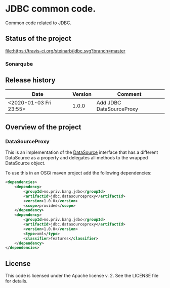 * JDBC common code.

Common code related to JDBC.

** Status of the project

[[https://travis-ci.org/steinarb/jdbc][file:https://travis-ci.org/steinarb/jdbc.svg?branch=master]] [[https://sonarcloud.io/dashboard?id=no.priv.bang.jdbc%3Ajdbc][file:https://sonarcloud.io/api/project_badges/measure?project=no.priv.bang.jdbc%3Ajdbc&metric=alert_status#.svg]] [[https://maven-badges.herokuapp.com/maven-central/no.priv.bang.jdbc/jdbc][file:https://maven-badges.herokuapp.com/maven-central/no.priv.bang.jdbc/jdbc/badge.svg]] [[https://www.javadoc.io/doc/no.priv.bang.jdbc/jdbc][file:https://www.javadoc.io/badge/no.priv.bang.jdbc/jdbc.svg]]

*** Sonarqube

[[https://sonarcloud.io/dashboard?id=no.priv.bang.jdbc%3Ajdbc][file:https://sonarcloud.io/api/project_badges/measure?project=no.priv.bang.jdbc%3Ajdbc&metric=ncloc#.svg]] [[https://sonarcloud.io/dashboard?id=no.priv.bang.jdbc%3Ajdbc][file:https://sonarcloud.io/api/project_badges/measure?project=no.priv.bang.jdbc%3Ajdbc&metric=bugs#.svg]] [[https://sonarcloud.io/dashboard?id=no.priv.bang.jdbc%3Ajdbc][file:https://sonarcloud.io/api/project_badges/measure?project=no.priv.bang.jdbc%3Ajdbc&metric=vulnerabilities#.svg]] [[https://sonarcloud.io/dashboard?id=no.priv.bang.jdbc%3Ajdbc][file:https://sonarcloud.io/api/project_badges/measure?project=no.priv.bang.jdbc%3Ajdbc&metric=code_smells#.svg]] [[https://sonarcloud.io/dashboard?id=no.priv.bang.jdbc%3Ajdbc][file:https://sonarcloud.io/api/project_badges/measure?project=no.priv.bang.jdbc%3Ajdbc&metric=coverage#.svg]]

** Release history

| Date                   | Version | Comment                  |
|------------------------+---------+--------------------------|
| <2020-01-03 Fri 23:55> |   1.0.0 | Add JDBC DataSourceProxy |

** Overview of the project

*** DataSourceProxy

This is an implementation of the [[https://docs.oracle.com/javase/8/docs/api/javax/sql/DataSource.html][DataSource]] interface that has a different DataSource as a property and delegates all methods to the wrapped DataSource object.

To use this in an OSGi maven project add the following dependencies:
#+begin_src xml
  <dependencies>
      <dependency>
          <groupId>no.priv.bang.jdbc</groupId>
          <artifactId>jdbc.datasourceproxy</artifactId>
          <version>1.0.0</version>
          <scope>provided</scope>
      </dependency>
      <dependency>
          <groupId>no.priv.bang.jdbc</groupId>
          <artifactId>jdbc.datasourceproxy</artifactId>
          <version>1.0.0</version>
          <type>xml</type>
          <classifier>features</classifier>
      </dependency>
  </dependencies>
#+end_src

** License

This code is licensed under the Apache license v. 2.  See the LICENSE file for details.
